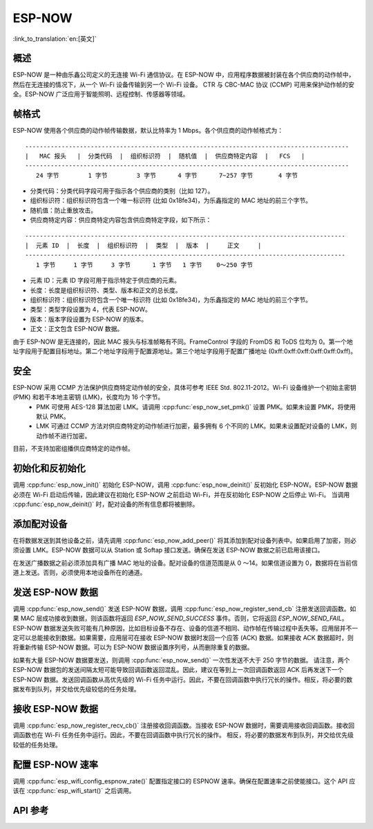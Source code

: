 ESP-NOW
========

:link_to_translation:`en:[英文]`

概述
--------

ESP-NOW 是一种由乐鑫公司定义的无连接 Wi-Fi 通信协议。在 ESP-NOW 中，应用程序数据被封装在各个供应商的动作帧中，然后在无连接的情况下，从一个 Wi-Fi 设备传输到另一个 Wi-Fi 设备。
CTR 与 CBC-MAC 协议 (CCMP) 可用来保护动作帧的安全。ESP-NOW 广泛应用于智能照明、远程控制、传感器等领域。

帧格式
------------

ESP-NOW 使用各个供应商的动作帧传输数据，默认比特率为 1 Mbps。各个供应商的动作帧格式为：

.. highlight:: none

::

    -----------------------------------------------------------------------------------------
    |   MAC 报头   |  分类代码  |  组织标识符  |  随机值  |  供应商特定内容  |   FCS   |
    -----------------------------------------------------------------------------------------
       24 字节        1 字节        3 字节      4 字节      7~257 字节       4 字节

- 分类代码：分类代码字段可用于指示各个供应商的类别（比如 127）。
- 组织标识符：组织标识符包含一个唯一标识符 (比如 0x18fe34)，为乐鑫指定的 MAC 地址的前三个字节。
- 随机值：防止重放攻击。
- 供应商特定内容：供应商特定内容包含供应商特定字段，如下所示：

.. highlight:: none

::

    ----------------------------------------------------------------------------------------
    |  元素 ID  |  长度  |  组织标识符  |  类型  |  版本  |     正文     |
    ----------------------------------------------------------------------------------------
       1 字节     1 字节     3 字节      1 字节   1 字节    0～250 字节

- 元素 ID：元素 ID 字段可用于指示特定于供应商的元素。
- 长度：长度是组织标识符、类型、版本和正文的总长度。
- 组织标识符：组织标识符包含一个唯一标识符 (比如 0x18fe34)，为乐鑫指定的 MAC 地址的前三个字节。
- 类型：类型字段设置为 4，代表 ESP-NOW。
- 版本：版本字段设置为 ESP-NOW 的版本。
- 正文：正文包含 ESP-NOW 数据。

由于 ESP-NOW 是无连接的，因此 MAC 报头与标准帧略有不同。FrameControl 字段的 FromDS 和 ToDS 位均为 0。第一个地址字段用于配置目标地址。第二个地址字段用于配置源地址。第三个地址字段用于配置广播地址 (0xff:0xff:0xff:0xff:0xff:0xff)。

安全
--------

ESP-NOW 采用 CCMP 方法保护供应商特定动作帧的安全，具体可参考 IEEE Std. 802.11-2012。Wi-Fi 设备维护一个初始主密钥 (PMK) 和若干本地主密钥 (LMK)，长度均为 16 个字节。
    * PMK 可使用 AES-128 算法加密 LMK。请调用 :cpp:func:`esp_now_set_pmk()` 设置 PMK。如果未设置 PMK，将使用默认 PMK。
    * LMK 可通过 CCMP 方法对供应商特定的动作帧进行加密，最多拥有 6 个不同的 LMK。如果未设置配对设备的 LMK，则动作帧不进行加密。
    
目前，不支持加密组播供应商特定的动作帧。

初始化和反初始化
------------------------------------

调用 :cpp:func:`esp_now_init()` 初始化 ESP-NOW，调用  :cpp:func:`esp_now_deinit()` 反初始化 ESP-NOW。ESP-NOW 数据必须在 Wi-Fi 启动后传输，因此建议在初始化 ESP-NOW 之前启动 Wi-Fi，并在反初始化 ESP-NOW 之后停止 Wi-Fi。
当调用 :cpp:func:`esp_now_deinit()` 时，配对设备的所有信息都将被删除。

添加配对设备
-----------------

在将数据发送到其他设备之前，请先调用  :cpp:func:`esp_now_add_peer()` 将其添加到配对设备列表中。如果启用了加密，则必须设置 LMK。ESP-NOW 数据可以从 Station 或 Softap 接口发送。确保在发送 ESP-NOW 数据之前已启用该接口。

.. only:: esp32c3

    配对设备的最大数量是 20，其中加密设备的数量不超过 10，默认值是 6。

.. only:: esp32 or esp32s2

    配对设备的最大数量是 20，其中加密设备的数量不超过 16，默认值是 6。

在发送广播数据之前必须添加具有广播 MAC 地址的设备。配对设备的信道范围是从 0 ～14。如果信道设置为 0，数据将在当前信道上发送。否则，必须使用本地设备所在的通道。

发送 ESP-NOW 数据
-----------------

调用 :cpp:func:`esp_now_send()` 发送 ESP-NOW 数据，调用  :cpp:func:`esp_now_register_send_cb` 注册发送回调函数。如果 MAC 层成功接收到数据，则该函数将返回 `ESP_NOW_SEND_SUCCESS` 事件。否则，它将返回  `ESP_NOW_SEND_FAIL`。ESP-NOW 数据发送失败可能有几种原因，比如目标设备不存在、设备的信道不相同、动作帧在传输过程中丢失等。应用层并不一定可以总能接收到数据。如果需要，应用层可在接收 ESP-NOW 数据时发回一个应答 (ACK) 数据。如果接收 ACK 数据超时，则将重新传输 ESP-NOW 数据。可以为 ESP-NOW 数据设置序列号，从而删除重复的数据。

如果有大量 ESP-NOW 数据要发送，则调用 :cpp:func:`esp_now_send()` 一次性发送不大于 250 字节的数据。
请注意，两个 ESP-NOW 数据包的发送间隔太短可能导致回调函数返回混乱。因此，建议在等到上一次回调函数返回 ACK 后再发送下一个 ESP-NOW 数据。发送回调函数从高优先级的 Wi-Fi 任务中运行。因此，不要在回调函数中执行冗长的操作。相反，将必要的数据发布到队列，并交给优先级较低的任务处理。

接收 ESP-NOW 数据
----------------------

调用 :cpp:func:`esp_now_register_recv_cb()` 注册接收回调函数。当接收 ESP-NOW 数据时，需要调用接收回调函数。接收回调函数也在 Wi-Fi 任务任务中运行。因此，不要在回调函数中执行冗长的操作。
相反，将必要的数据发布到队列，并交给优先级较低的任务处理。

配置 ESP-NOW 速率
----------------------

调用 :cpp:func:`esp_wifi_config_espnow_rate()` 配置指定接口的 ESPNOW 速率。确保在配置速率之前使能接口。这个 API 应该在 :cpp:func:`esp_wifi_start()` 之后调用。

API 参考
-------------

.. include-build-file:: inc/esp_now.inc

